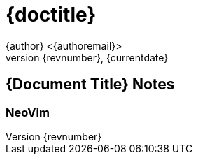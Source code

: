 = {doctitle}
{author} <{authoremail}>
{revnumber}, {currentdate}
:sourcedir: 

//video data
:videotitle: //'How to setup your Mac Terminal to be beautiful'
:videourl: //https://www.youtube.com/watch?v=wNQpDWLs4To
:videocreator: //typecraft
:videoplatform: //youtube

== {Document Title} Notes

=== NeoVim


